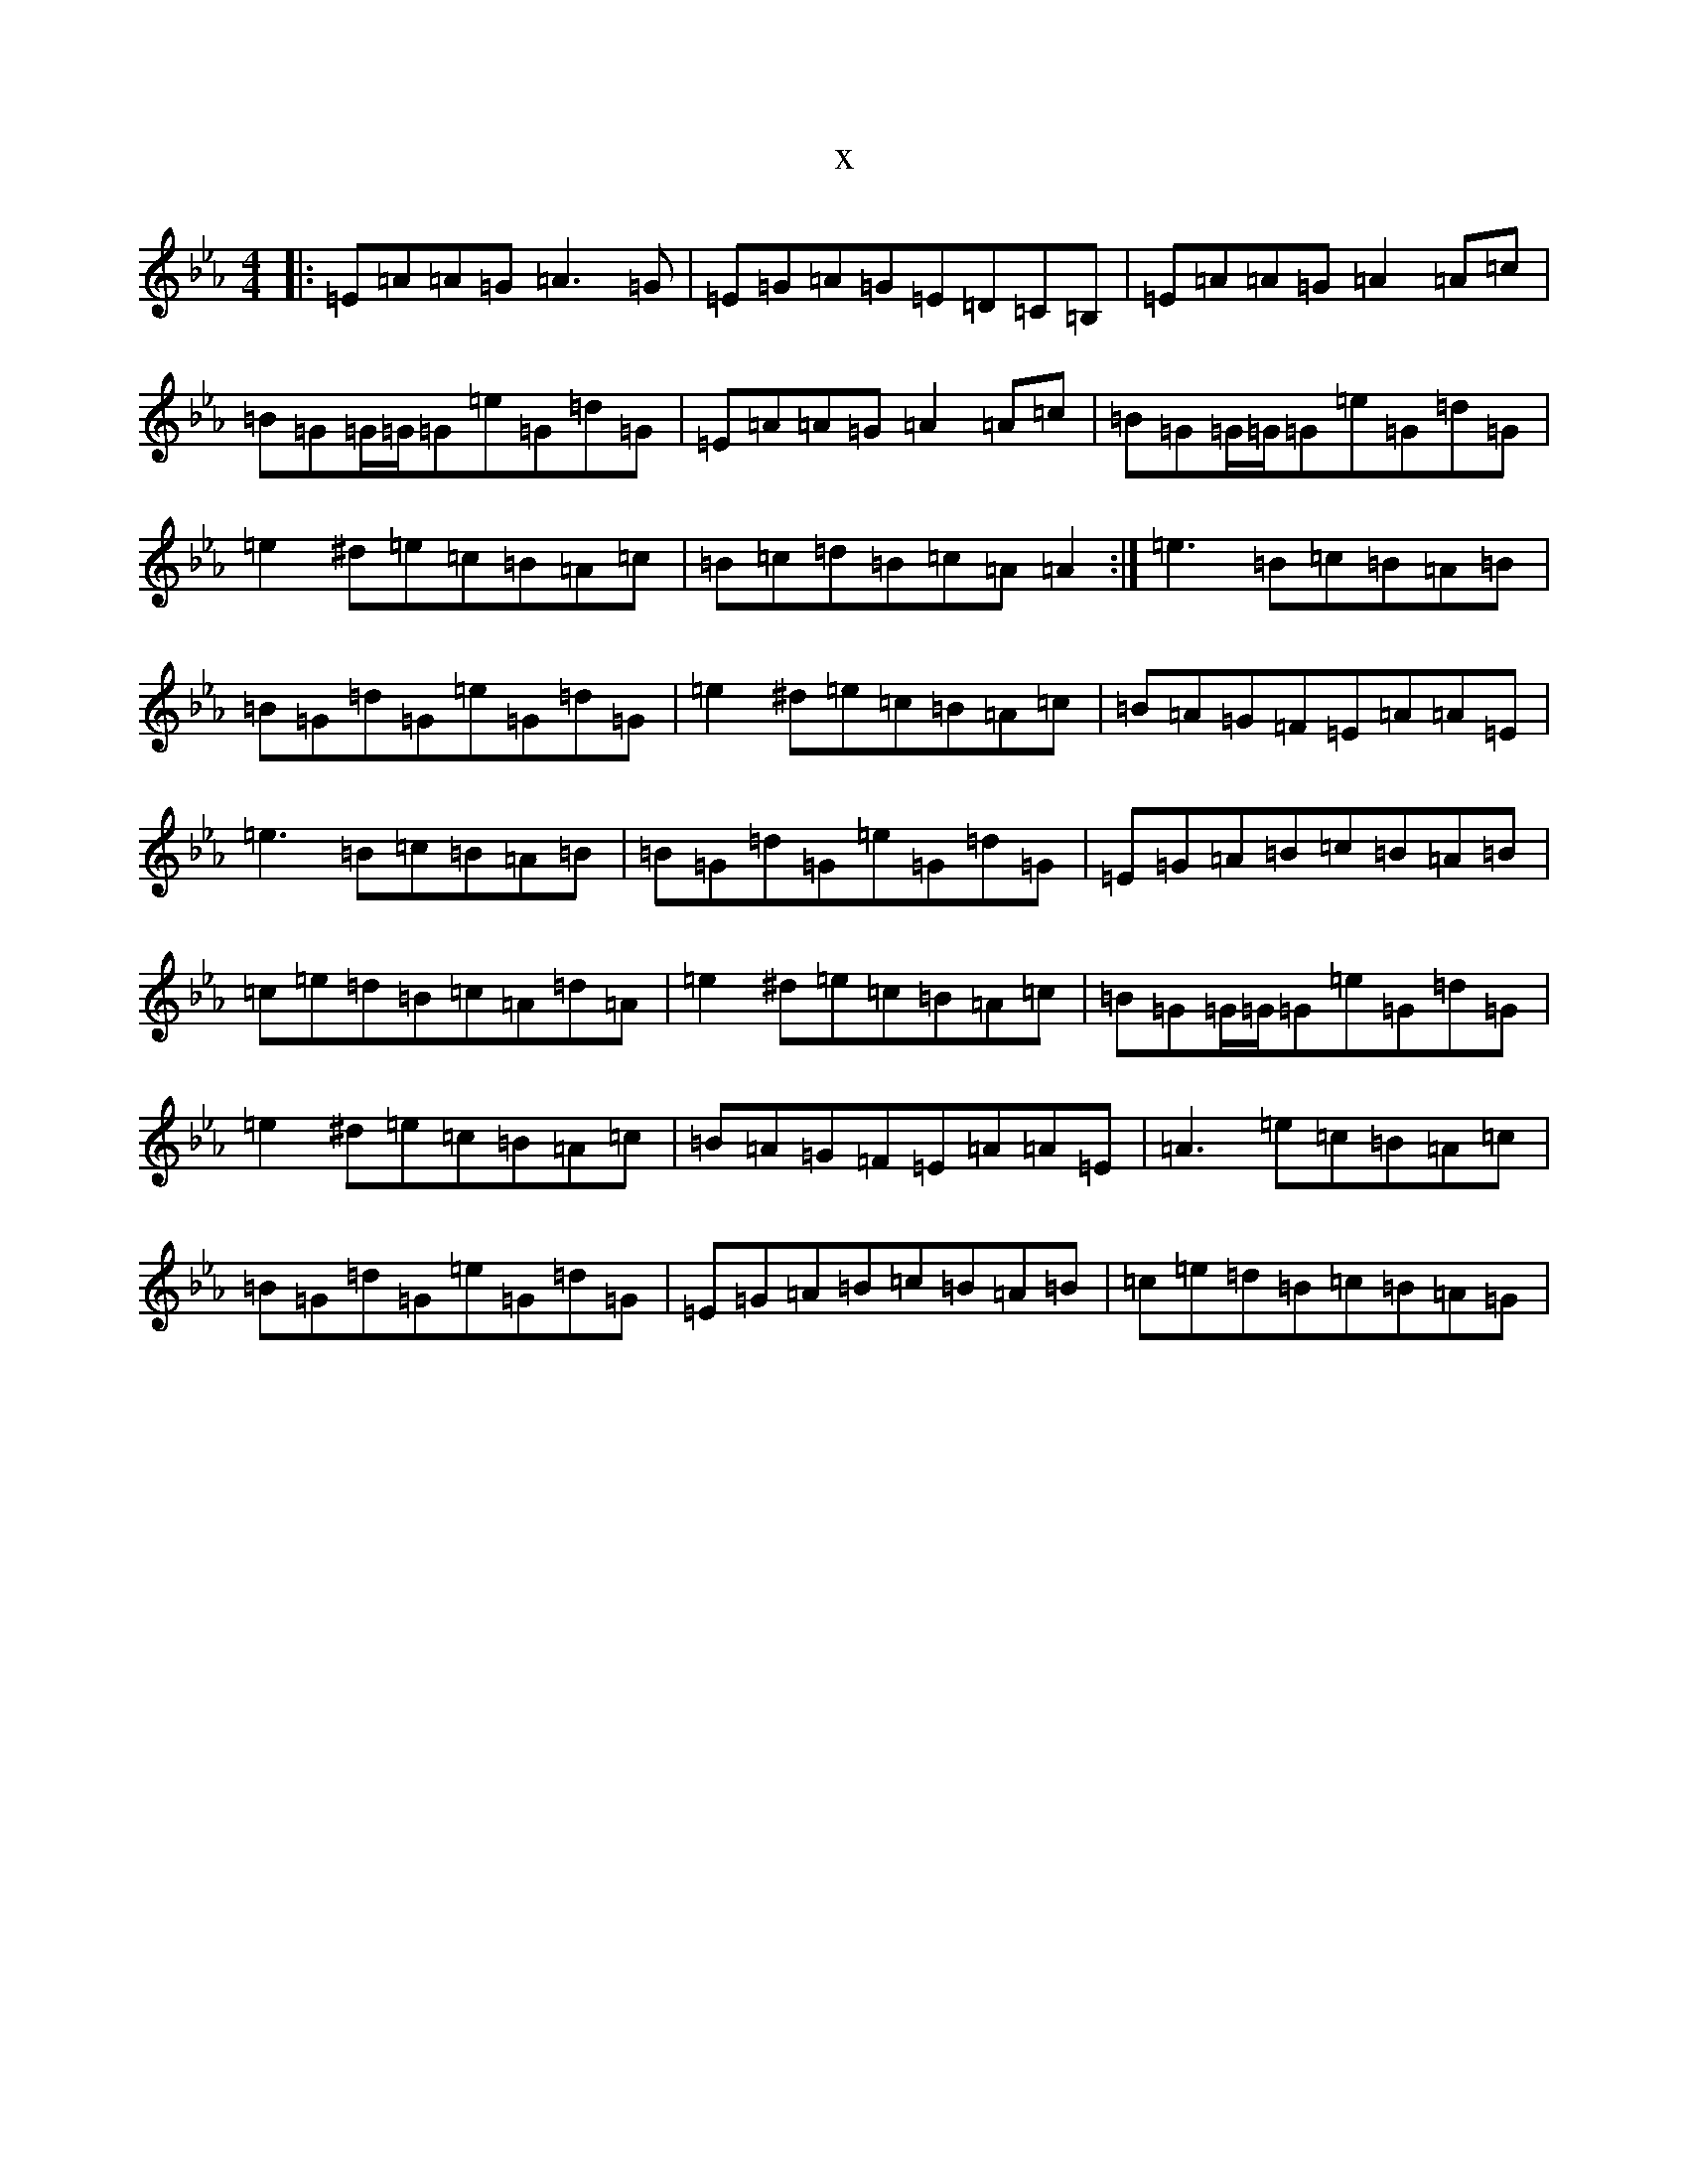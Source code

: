 X:16125
T:x
L:1/8
M:4/4
K: C minor
|:=E=A=A=G=A3=G|=E=G=A=G=E=D=C=B,|=E=A=A=G=A2=A=c|=B=G=G/2=G/2=G=e=G=d=G|=E=A=A=G=A2=A=c|=B=G=G/2=G/2=G=e=G=d=G|=e2^d=e=c=B=A=c|=B=c=d=B=c=A=A2:|=e3=B=c=B=A=B|=B=G=d=G=e=G=d=G|=e2^d=e=c=B=A=c|=B=A=G=F=E=A=A=E|=e3=B=c=B=A=B|=B=G=d=G=e=G=d=G|=E=G=A=B=c=B=A=B|=c=e=d=B=c=A=d=A|=e2^d=e=c=B=A=c|=B=G=G/2=G/2=G=e=G=d=G|=e2^d=e=c=B=A=c|=B=A=G=F=E=A=A=E|=A3=e=c=B=A=c|=B=G=d=G=e=G=d=G|=E=G=A=B=c=B=A=B|=c=e=d=B=c=B=A=G|